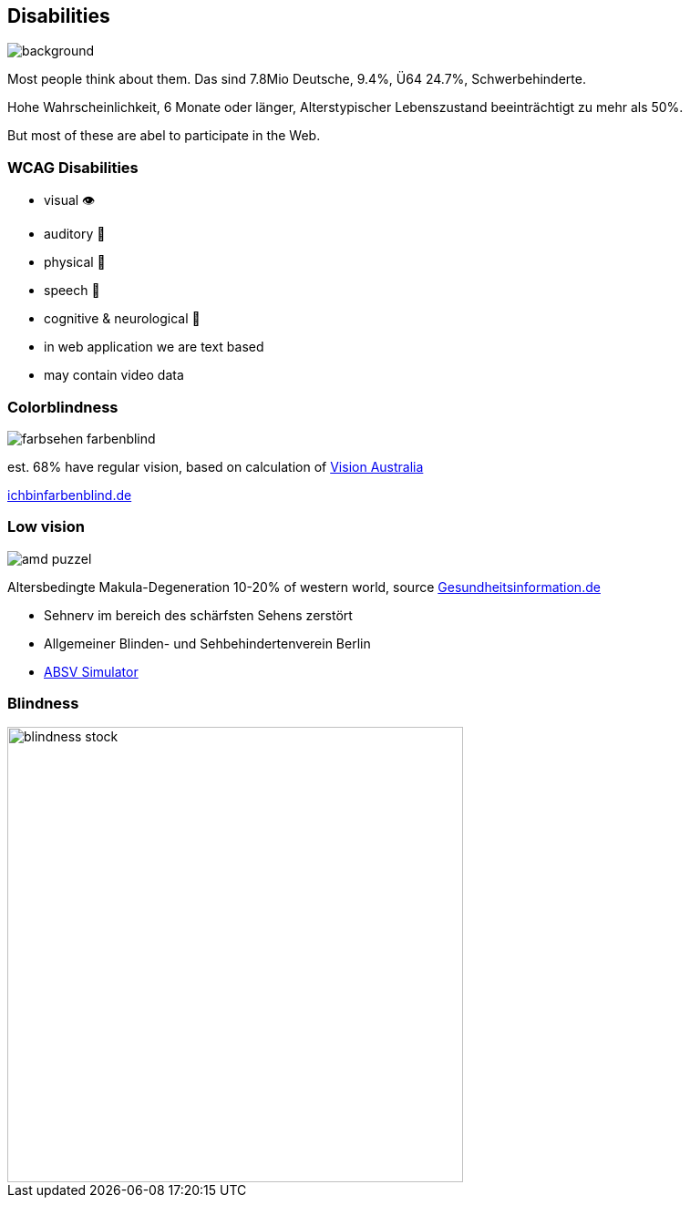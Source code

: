 == Disabilities

image::images/disabliities.jpg[background,size=cover]

[.notes]
--
Most people think about them.
Das sind 7.8Mio Deutsche, 9.4%, Ü64 24.7%, Schwerbehinderte.

Hohe Wahrscheinlichkeit, 6 Monate oder länger, Alterstypischer Lebenszustand beeinträchtigt zu mehr als 50%.

But most of these are abel to participate in the Web.
--

=== WCAG Disabilities

* visual 👁
* auditory 🦻
* physical 💪
* speech 🎤
* cognitive & neurological 🧠

[.notes]
--
* in web application we are text based
* may contain video data
--

=== Colorblindness

image::images/farbsehen_farbenblind.png[]

[%step]
--
est. 68% have regular vision, based on calculation of https://www.visionaustralia.org/[Vision Australia]
--

[.notes]
--
https://www.ichbinfarbenblind.de/[ichbinfarbenblind.de]
--

=== Low vision

image::images/amd_puzzel.png[]

[%step]
--
Altersbedingte Makula-Degeneration 10-20% of western world, source https://www.gesundheitsinformation.de/altersabhaengige-makuladegeneration-amd.html#H%C3%A4ufigkeit[Gesundheitsinformation.de]
--

[.notes]
--
* Sehnerv im bereich des schärfsten Sehens zerstört
* Allgemeiner Blinden- und Sehbehindertenverein Berlin
* https://www.absv.de/puzzle-makula[ABSV Simulator]
--

=== Blindness

image::images/blindness_stock.jpg[width=500px]
